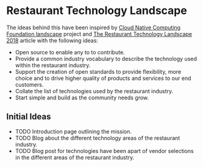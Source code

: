* Restaurant Technology Landscape

The ideas behind this have been inspired by [[https://landscape.cncf.io/][Cloud Native Computing Foundation landscape]] project and [[https://restaurant.eatapp.co/blog/management/restaurant-technology-landscape][The Restaurant Technology Landscape 2018]] article with the following ideas:

- Open source to enable any to to contribute.
- Provide a common industry vocabulary to describe the technology used within the restaurant industry.
- Support the creation of open standards to provide flexibility, more choice and to drive higher quality of products and services to our end customers.
- Collate the list of technologies used by the restaurant industry.
- Start simple and build as the community needs grow.

** Initial Ideas

- TODO Introduction page outlining the mission.
- TODO Blog about the different technology areas of the restaurant industry.
- TODO Blog post for technologies have been apart of vendor selections in the different areas of the restaurant industry.
